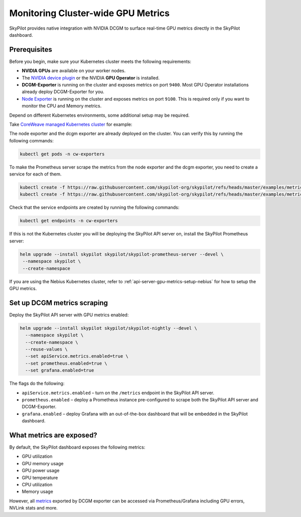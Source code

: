 .. _api-server-gpu-metrics-setup:

Monitoring Cluster-wide GPU Metrics
===================================

SkyPilot provides native integration with NVIDIA DCGM to surface
real-time GPU metrics directly in the SkyPilot dashboard.

.. image:: ../../../images/metrics/gpu-metrics.png
    :alt: GPU metrics dashboard
    :align: center
    :width: 80%

Prerequisites
-------------

Before you begin, make sure your Kubernetes cluster meets the following
requirements:

* **NVIDIA GPUs** are available on your worker nodes.
* The `NVIDIA device plugin <https://github.com/NVIDIA/k8s-device-plugin>`_ or the NVIDIA **GPU Operator** is installed.
* **DCGM-Exporter** is running on the cluster and exposes metrics on
  port ``9400``.  Most GPU Operator installations already deploy DCGM-Exporter for you.
* `Node Exporter <https://prometheus.io/docs/guides/node-exporter/>`_ is running on the cluster and exposes metrics on port ``9100``. This is required only if you want to monitor the CPU and Memory metrics.

Depend on different Kubernetes environments, some additional setup may be required.

Take `CoreWeave managed Kubernetes cluster <https://docs.coreweave.com/docs/products/cks>`_ for example:

The node exporter and the dcgm exporter are already deployed on the cluster. You can verify this by running the following commands:

.. code-block:: bash

    kubectl get pods -n cw-exporters

To make the Prometheus server scrape the metrics from the node exporter and the dcgm exporter, you need to create a service for each of them.

.. code-block:: bash

    kubectl create -f https://raw.githubusercontent.com/skypilot-org/skypilot/refs/heads/master/examples/metrics/dcgm_service.yaml -n cw-exporters
    kubectl create -f https://raw.githubusercontent.com/skypilot-org/skypilot/refs/heads/master/examples/metrics/node_exporter_service.yaml -n cw-exporters

Check that the service endpoints are created by running the following commands:

.. code-block:: bash

    kubectl get endpoints -n cw-exporters

If this is not the Kubernetes cluster you will be deploying the SkyPilot API server on, install the SkyPilot Prometheus server:

.. code-block:: bash

    helm upgrade --install skypilot skypilot/skypilot-prometheus-server --devel \
     --namespace skypilot \
     --create-namespace

If you are using the Nebius Kubernetes cluster, refer to :ref:`api-server-gpu-metrics-setup-nebius` for how to setup the GPU metrics.

.. _api-server-setup-dcgm-metrics-scraping:

Set up DCGM metrics scraping
----------------------------

Deploy the SkyPilot API server with GPU metrics enabled:

.. code-block:: bash

   helm upgrade --install skypilot skypilot/skypilot-nightly --devel \
     --namespace skypilot \
     --create-namespace \
     --reuse-values \
     --set apiService.metrics.enabled=true \
     --set prometheus.enabled=true \
     --set grafana.enabled=true

The flags do the following:

* ``apiService.metrics.enabled`` – turn on the ``/metrics`` endpoint in the
  SkyPilot API server.
* ``prometheus.enabled`` – deploy a Prometheus instance pre-configured to
  scrape both the SkyPilot API server and DCGM-Exporter.
* ``grafana.enabled`` – deploy Grafana with an out-of-the-box dashboard that will be embedded in the SkyPilot dashboard.

What metrics are exposed?
---------------------------

By default, the SkyPilot dashboard exposes the following metrics:

* GPU utilization
* GPU memory usage
* GPU power usage
* GPU temperature
* CPU utilization
* Memory usage


However, all `metrics <https://github.com/NVIDIA/dcgm-exporter/blob/main/etc/dcp-metrics-included.csv>`__ exported by DCGM exporter
can be accessed via Prometheus/Grafana including GPU errors, NVLink stats and more.
